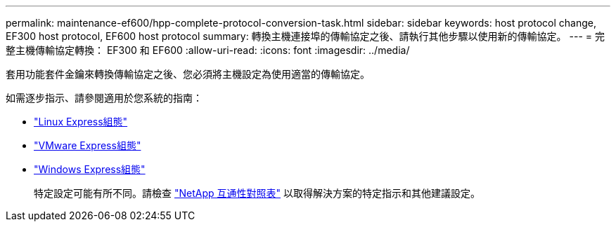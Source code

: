 ---
permalink: maintenance-ef600/hpp-complete-protocol-conversion-task.html 
sidebar: sidebar 
keywords: host protocol change, EF300 host protocol, EF600 host protocol 
summary: 轉換主機連接埠的傳輸協定之後、請執行其他步驟以使用新的傳輸協定。 
---
= 完整主機傳輸協定轉換： EF300 和 EF600
:allow-uri-read: 
:icons: font
:imagesdir: ../media/


[role="lead"]
套用功能套件金鑰來轉換傳輸協定之後、您必須將主機設定為使用適當的傳輸協定。

如需逐步指示、請參閱適用於您系統的指南：

* link:../config-linux/index.html["Linux Express組態"]
* link:../config-vmware/index.html["VMware Express組態"]
* link:../config-windows/index.html["Windows Express組態"]
+
特定設定可能有所不同。請檢查 http://mysupport.netapp.com/matrix["NetApp 互通性對照表"^] 以取得解決方案的特定指示和其他建議設定。


